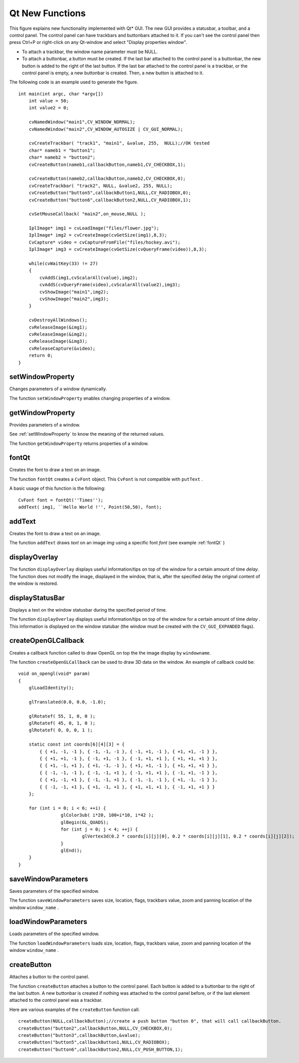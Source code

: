 Qt New Functions
================
.. highlight:: cpp

.. image:: pics/qtgui.png

This figure explains new functionality implemented with Qt* GUI. The new GUI provides a statusbar, a toolbar, and a control panel. The control panel can have trackbars and buttonbars attached to it. If you can't see the control panel then press Ctrl+P or right-click on any Qt-window and select "Display properties window".

*
    To attach a trackbar, the window name parameter must be NULL.

*
    To attach a buttonbar, a button must be created.
    If the last bar attached to the control panel is a buttonbar, the new button is added to the right of the last button.
    If the last bar attached to the control panel is a trackbar, or the control panel is empty, a new buttonbar is created. Then, a new button is attached to it.

The following code is an example used to generate the figure. ::

    int main(int argc, char *argv[])
        int value = 50;
        int value2 = 0;

        cvNamedWindow("main1",CV_WINDOW_NORMAL);
        cvNamedWindow("main2",CV_WINDOW_AUTOSIZE | CV_GUI_NORMAL);

        cvCreateTrackbar( "track1", "main1", &value, 255,  NULL);//OK tested
        char* nameb1 = "button1";
        char* nameb2 = "button2";
        cvCreateButton(nameb1,callbackButton,nameb1,CV_CHECKBOX,1);

        cvCreateButton(nameb2,callbackButton,nameb2,CV_CHECKBOX,0);
        cvCreateTrackbar( "track2", NULL, &value2, 255, NULL);
        cvCreateButton("button5",callbackButton1,NULL,CV_RADIOBOX,0);
        cvCreateButton("button6",callbackButton2,NULL,CV_RADIOBOX,1);

        cvSetMouseCallback( "main2",on_mouse,NULL );

        IplImage* img1 = cvLoadImage("files/flower.jpg");
        IplImage* img2 = cvCreateImage(cvGetSize(img1),8,3);
        CvCapture* video = cvCaptureFromFile("files/hockey.avi");
        IplImage* img3 = cvCreateImage(cvGetSize(cvQueryFrame(video)),8,3);

        while(cvWaitKey(33) != 27)
        {
            cvAddS(img1,cvScalarAll(value),img2);
            cvAddS(cvQueryFrame(video),cvScalarAll(value2),img3);
            cvShowImage("main1",img2);
            cvShowImage("main2",img3);
        }

        cvDestroyAllWindows();
        cvReleaseImage(&img1);
        cvReleaseImage(&img2);
        cvReleaseImage(&img3);
        cvReleaseCapture(&video);
        return 0;
    }


setWindowProperty
---------------------
Changes parameters of a window dynamically.

.. ocv:function:: void setWindowProperty(const string& name, int prop_id, double prop_value)

.. ocv:cfunction:: void cvSetWindowProperty(const char* name, int propId, double propValue)

    :param name: Name of the window.

    :param prop_id: Window property to edit. The following operation flags are available:
        
            * **CV_WND_PROP_FULLSCREEN** Change if the window is fullscreen ( ``CV_WINDOW_NORMAL``  or  ``CV_WINDOW_FULLSCREEN`` ).
            
            * **CV_WND_PROP_AUTOSIZE** Change if the window is resizable (texttt {CV\_WINDOW\_NORMAL}  or   ``CV_WINDOW_AUTOSIZE`` ).
            
            * **CV_WND_PROP_ASPECTRATIO** Change if the aspect ratio of the image is preserved  (texttt {CV\_WINDOW\_FREERATIO}  or  ``CV_WINDOW_KEEPRATIO`` ).
            

    :param prop_value: New value of the window property. The following operation flags are available:
        
            * **CV_WINDOW_NORMAL** Change the window to normal size or make the window resizable.
            
            * **CV_WINDOW_AUTOSIZE** Constrain the size by the displayed image. The window is not resizable.
            
            * **CV_WINDOW_FULLSCREEN** Change the window to fullscreen.
            
            * **CV_WINDOW_FREERATIO** Make the window resizable without any ratio constraints.
            
            * **CV_WINDOW_KEEPRATIO** Make the window resizable, but preserve the proportions of the displayed image.
            

The function ``setWindowProperty``  enables changing properties of a window.

getWindowProperty
---------------------
Provides parameters of a window.

.. ocv:function:: void  getWindowProperty(const string& name, int prop_id)

.. ocv:cfunction:: void cvGetWindowProperty(const char* name, int propId)

    :param name: Name of the window.

    :param prop_id: Window property to retrive. The following operation flags are available:
        
            * **CV_WND_PROP_FULLSCREEN** Change if the window is fullscreen ( ``CV_WINDOW_NORMAL``  or  ``CV_WINDOW_FULLSCREEN`` ).
            
            * **CV_WND_PROP_AUTOSIZE** Change if the window is resizable (texttt {CV\_WINDOW\_NORMAL}  or   ``CV_WINDOW_AUTOSIZE`` ).
            
            * **CV_WND_PROP_ASPECTRATIO** Change if the aspect ratio of the image is preserved  (texttt {CV\_WINDOW\_FREERATIO}  or  ``CV_WINDOW_KEEPRATIO`` ).
            

See
:ref:`setWindowProperty` to know the meaning of the returned values.

The function ``getWindowProperty``  returns properties of a window.

fontQt
----------
Creates the font to draw a text on an image.

.. ocv:function:: CvFont fontQt(const string& nameFont, int pointSize  = -1, Scalar color = Scalar::all(0), int weight = CV_FONT_NORMAL,  int style = CV_STYLE_NORMAL, int spacing = 0)

.. ocv:cfunction:: CvFont cvFontQt(const char* nameFont, int pointSize=-1, CvScalar color=cvScalarAll(0), int weight=CV_FONT_NORMAL, int style=CV_STYLE_NORMAL, int spacing=0)

    :param nameFont: Name of the font. The name should match the name of a system font (such as *Times*). If the font is not found, a default one is used.

    :param pointSize: Size of the font. If not specified, equal zero or negative, the point size of the font is set to a system-dependent default value. Generally, this is 12 points.

    :param color: Color of the font in BGRA --  A = 255 is fully transparent. Use the macro ``CV _ RGB`` for simplicity.

    :param weight: Font weight. The following operation flags are available:
        
            * **CV_FONT_LIGHT** Weight of 25
            
            * **CV_FONT_NORMAL** Weight of 50
            
            * **CV_FONT_DEMIBOLD** Weight of 63
            
            * **CV_FONT_BOLD** Weight of 75
            
            * **CV_FONT_BLACK** Weight of 87

            You can also specify a positive integer for better control.

    :param style: Font style. The following operation flags are available:
        
            * **CV_STYLE_NORMAL** Normal font
            
            * **CV_STYLE_ITALIC** Italic font
            
            * **CV_STYLE_OBLIQUE** Oblique font
            
    :param spacing: Spacing between characters. It can be negative or positive.

The function ``fontQt`` creates a ``CvFont`` object. This ``CvFont`` is not compatible with ``putText`` .

A basic usage of this function is the following: ::

    CvFont font = fontQt(''Times'');
    addText( img1, ``Hello World !'', Point(50,50), font);


addText
-----------
Creates the font to draw a text on an image.

.. ocv:function:: void addText(const Mat& img, const string& text, Point location, CvFont *font)

.. ocv:cfunction:: void cvAddText(const CvArr* img, const char* text, CvPoint location, CvFont *font)

    :param img: 8-bit 3-channel image where the text should be drawn.

    :param text: Text to write on an image.

    :param location: Point(x,y) where the text should start on an image.

    :param font: Font to use to draw a text.

The function ``addText`` draws
*text*
on an image
*img*
using a specific font
*font*
(see example
:ref:`fontQt` )

.. index:: displayOverlay

displayOverlay
------------------
.. ocv:function:: void displayOverlay(const string& name, const string& text, int delay)

    Displays a  text on a window image as an overlay for a specified duration.  

.. ocv:cfunction:: void cvDisplayOverlay(const char* name, const char* text, int delay)

    :param name: Name of the window.

    :param text: Overlay text to write on a window image.

    :param delay: The period (in milliseconds), during which the overlay text is displayed. If this function is called before the previous overlay text timed out, the timer is restarted and the text is updated. If this value is zero, the text never disappears.

The function ``displayOverlay`` displays useful information/tips on top of the window for a certain amount of time *delay*. The function does not modify the image, displayed in the window, that is, after the specified delay the original content of the window is restored.


displayStatusBar
--------------------
Displays a text on the window statusbar during the specified period of time.

.. ocv:function:: void displayStatusBar(const string& name, const string& text, int delay)

.. ocv:cfunction:: void cvDisplayStatusBar(const char* name, const char* text, int delayms)

    :param name: Name of the window.

    :param text: Text to write on the window statusbar.

    :param delay: Duration (in milliseconds) to display the text. If this function is called before the previous text timed out, the timer is restarted and the text is updated. If this value is zero, the text never disappears.

The function ``displayOverlay`` displays useful information/tips on top of the window for a certain amount of time
*delay*
. This information is displayed on the window statubar (the window must be created with the ``CV_GUI_EXPANDED`` flags).

createOpenGLCallback
------------------------
Creates a callback function called to draw OpenGL on top the the image display by ``windowname``.

.. ocv:function:: void createOpenGLCallback( const string& window_name, OpenGLCallback callbackOpenGL, void* userdata CV_DEFAULT(NULL), double angle CV_DEFAULT(-1), double zmin CV_DEFAULT(-1), double zmax CV_DEFAULT(-1)

.. ocv:cfunction:: void cvCreateOpenGLCallback( const char* windowName, CvOpenGLCallback callbackOpenGL, void* userdata=NULL, double angle=-1, double zmin=-1, double zmax=-1

    :param window_name: Name of the window.

    :param callbackOpenGL: Pointer to the function to be called every frame. This function should be prototyped as  ``void Foo(*void);`` .

    :param userdata: Pointer passed to the callback function.  *(Optional)*

    :param angle: Parameter specifying the field of view angle, in degrees, in the y direction. Default value is 45 degrees. *(Optional)*

    :param zmin: Parameter specifying the distance from the viewer to the near clipping plane (always positive). Default value is 0.01. *(Optional)*

    :param zmax: Parameter specifying the distance from the viewer to the far clipping plane (always positive). Default value is 1000. *(Optional)*

The function ``createOpenGLCallback`` can be used to draw 3D data on the window.  An example of callback could be: ::

    void on_opengl(void* param)
    {
        glLoadIdentity();

        glTranslated(0.0, 0.0, -1.0);

        glRotatef( 55, 1, 0, 0 );
        glRotatef( 45, 0, 1, 0 );
        glRotatef( 0, 0, 0, 1 );

        static const int coords[6][4][3] = {
            { { +1, -1, -1 }, { -1, -1, -1 }, { -1, +1, -1 }, { +1, +1, -1 } },
            { { +1, +1, -1 }, { -1, +1, -1 }, { -1, +1, +1 }, { +1, +1, +1 } },
            { { +1, -1, +1 }, { +1, -1, -1 }, { +1, +1, -1 }, { +1, +1, +1 } },
            { { -1, -1, -1 }, { -1, -1, +1 }, { -1, +1, +1 }, { -1, +1, -1 } },
            { { +1, -1, +1 }, { -1, -1, +1 }, { -1, -1, -1 }, { +1, -1, -1 } },
            { { -1, -1, +1 }, { +1, -1, +1 }, { +1, +1, +1 }, { -1, +1, +1 } }
        };

        for (int i = 0; i < 6; ++i) {
                    glColor3ub( i*20, 100+i*10, i*42 );
                    glBegin(GL_QUADS);
                    for (int j = 0; j < 4; ++j) {
                            glVertex3d(0.2 * coords[i][j][0], 0.2 * coords[i][j][1], 0.2 * coords[i][j][2]);
                    }
                    glEnd();
        }
    }


saveWindowParameters
------------------------
Saves parameters of the specified window.

.. ocv:function:: void saveWindowParameters(const string& name)

.. ocv:cfunction:: void cvSaveWindowParameters(const char* name)

    :param name: Name of the window.

The function ``saveWindowParameters`` saves size, location, flags,  trackbars value, zoom and panning location of the window
``window_name`` .

loadWindowParameters
------------------------
Loads parameters of the specified window.

.. ocv:function:: void loadWindowParameters(const string& name)

.. ocv:cfunction:: void cvLoadWindowParameters(const char* name)

    :param name: Name of the window.

The function ``loadWindowParameters`` loads size, location, flags, trackbars value, zoom and panning location of the window
``window_name`` .

createButton
----------------
Attaches a button to the control panel.

.. ocv:function:: createButton( const string& button_name CV_DEFAULT(NULL),ButtonCallback on_change CV_DEFAULT(NULL), void* userdata CV_DEFAULT(NULL), int button_type CV_DEFAULT(CV_PUSH_BUTTON), int initial_button_state CV_DEFAULT(0))

.. ocv:cfunction:: cvCreateButton( const char* buttonName=NULL, CvButtonCallback onChange=NULL, void* userdata=NULL, int buttonType=CV_PUSH_BUTTON, int initialButtonState=0

    :param  button_name: Name of the button.

    :param on_change: Pointer to the function to be called every time the button changes its state. This function should be prototyped as  ``void Foo(int state,*void);`` .  *state*  is the current state of the button. It could be -1 for a push button, 0 or 1 for a check/radio box button.

    :param userdata: Pointer passed to the callback function.

    :param button_type: The optional type of the button.

        * **CV_PUSH_BUTTON** Push button

        * **CV_CHECKBOX** Checkbox button

        * **CV_RADIOBOX** Radiobox button. The radiobox on the same buttonbar (same line) are exclusive, that is only one can be selected at a time.

    :param initial_button_state: Default state of the button. Use for checkbox and radiobox. Its value could be 0 or 1.  *(Optional)*

The function ``createButton`` attaches a button to the control panel. Each button is added to a buttonbar to the right of the last button.
A new buttonbar is created if nothing was attached to the control panel before, or if the last element attached to the control panel was a trackbar.

Here are various examples of the ``createButton`` function call: ::

    createButton(NULL,callbackButton);//create a push button "button 0", that will call callbackButton.
    createButton("button2",callbackButton,NULL,CV_CHECKBOX,0);
    createButton("button3",callbackButton,&value);
    createButton("button5",callbackButton1,NULL,CV_RADIOBOX);
    createButton("button6",callbackButton2,NULL,CV_PUSH_BUTTON,1);

..


